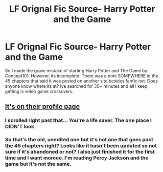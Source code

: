 #+TITLE: LF Orignal Fic Source- Harry Potter and the Game

* LF Orignal Fic Source- Harry Potter and the Game
:PROPERTIES:
:Author: roxys4effy
:Score: 8
:DateUnix: 1560990900.0
:DateShort: 2019-Jun-20
:FlairText: Request
:END:
So I made the grave mistake of starting Harry Potter and The Game by Concept101. However, its incomplete. There was a note SOMEWHERE in the 45 chapters that said it was posted on another site besides fanfic.net. Does anyone know where its at? Ive searched for 30+ minutes and all I keep getting is video game crossovers.


** [[https://imgur.com/FRCCBT3.jpg][It's on their profile page]]
:PROPERTIES:
:Author: Power-of-Erised
:Score: 3
:DateUnix: 1561001392.0
:DateShort: 2019-Jun-20
:END:

*** I scrolled right past that... You're a life saver. The one place I DIDN'T look.
:PROPERTIES:
:Author: roxys4effy
:Score: 1
:DateUnix: 1561010841.0
:DateShort: 2019-Jun-20
:END:


*** So that's the old, unedited one but it's not one that goes past the 45 chapters right? Looks like it hasn't been updated so not sure if it's abandoned or not? I also just finished it for the first time and I want moreee. I'm reading Percy Jackson and the game but it's not the same.
:PROPERTIES:
:Author: throwdown60
:Score: 1
:DateUnix: 1569256774.0
:DateShort: 2019-Sep-23
:END:
